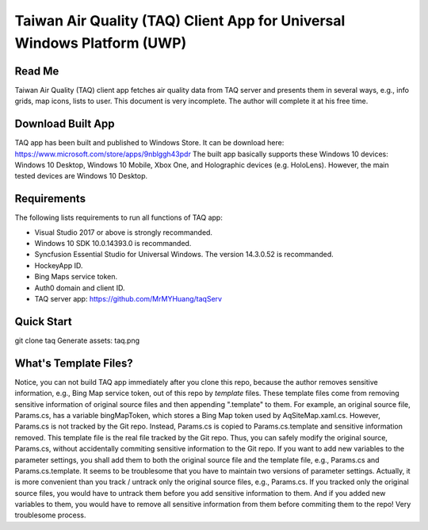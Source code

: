 Taiwan Air Quality (TAQ) Client App for Universal Windows Platform (UWP)
----------

Read Me
==========
Taiwan Air Quality (TAQ) client app fetches air quality data from TAQ server and presents them in several ways, e.g., info grids, map icons, lists to user. This document is very incomplete. The author will complete it at his free time.

Download Built App
==========
TAQ app has been built and published to Windows Store. It can be download here:
https://www.microsoft.com/store/apps/9nblggh43pdr
The built app basically supports these Windows 10 devices: Windows 10 Desktop, Windows 10 Mobile, Xbox One, and Holographic devices (e.g. HoloLens). However, the main tested devices are Windows 10 Desktop.

Requirements
=========
The following lists requirements to run all functions of TAQ app:

* Visual Studio 2017 or above is strongly recommanded.
* Windows 10 SDK 10.0.14393.0 is recommanded.
* Syncfusion Essential Studio for Universal Windows. The version 14.3.0.52 is recommanded.
* HockeyApp ID.
* Bing Maps service token.
* Auth0 domain and client ID.
* TAQ server app: https://github.com/MrMYHuang/taqServ

Quick Start
==========
git clone taq
Generate assets:
taq.png

What's Template Files?
==========
Notice, you can not build TAQ app immediately after you clone this repo, because the author removes sensitive information, e.g., Bing Map service token, out of this repo by *template* files. These template files come from removing sensitive information of original source files and then appending ".template" to them. For example, an original source file, Params.cs, has a variable bingMapToken, which stores a Bing Map token used by AqSiteMap.xaml.cs. However, Params.cs is not tracked by the Git repo. Instead, Params.cs is copied to Params.cs.template and sensitive information removed. This template file is the real file tracked by the Git repo. Thus, you can safely modify the original source, Params.cs, without accidentally commiting sensitive information to the Git repo. If you want to add new variables to the parameter settings, you shall add them to both the original source file and the template file, e.g., Params.cs and Params.cs.template. It seems to be troublesome that you have to maintain two versions of parameter settings. Actually, it is more convenient than you track / untrack only the original source files, e.g., Params.cs. If you tracked only the original source files, you would have to untrack them before you add sensitive information to them. And if you added new variables to them, you would have to remove all sensitive information from them before commiting them to the repo! Very troublesome process.
